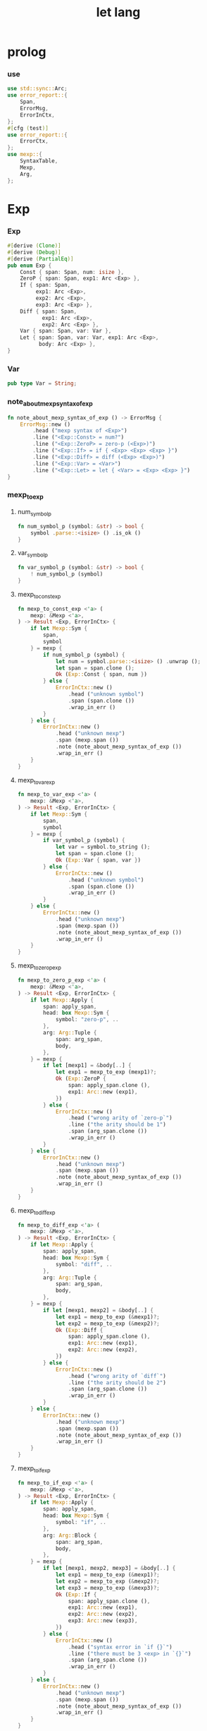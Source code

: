 #+property: tangle let_lang.rs
#+title: let lang

* prolog

*** use

    #+begin_src rust
    use std::sync::Arc;
    use error_report::{
        Span,
        ErrorMsg,
        ErrorInCtx,
    };
    #[cfg (test)]
    use error_report::{
        ErrorCtx,
    };
    use mexp::{
        SyntaxTable,
        Mexp,
        Arg,
    };
    #+end_src

* Exp

*** Exp

    #+begin_src rust
    #[derive (Clone)]
    #[derive (Debug)]
    #[derive (PartialEq)]
    pub enum Exp {
        Const { span: Span, num: isize },
        ZeroP { span: Span, exp1: Arc <Exp> },
        If { span: Span,
             exp1: Arc <Exp>,
             exp2: Arc <Exp>,
             exp3: Arc <Exp> },
        Diff { span: Span,
               exp1: Arc <Exp>,
               exp2: Arc <Exp> },
        Var { span: Span, var: Var },
        Let { span: Span, var: Var, exp1: Arc <Exp>,
              body: Arc <Exp> },
    }
    #+end_src

*** Var

    #+begin_src rust
    pub type Var = String;
    #+end_src

*** note_about_mexp_syntax_of_exp

    #+begin_src rust
    fn note_about_mexp_syntax_of_exp () -> ErrorMsg {
        ErrorMsg::new ()
            .head ("mexp syntax of <Exp>")
            .line ("<Exp::Const> = num?")
            .line ("<Exp::ZeroP> = zero-p (<Exp>)")
            .line ("<Exp::If> = if { <Exp> <Exp> <Exp> }")
            .line ("<Exp::Diff> = diff (<Exp> <Exp>)")
            .line ("<Exp::Var> = <Var>")
            .line ("<Exp::Let> = let { <Var> = <Exp> <Exp> }")
    }
    #+end_src

*** mexp_to_exp

***** num_symbol_p

      #+begin_src rust
      fn num_symbol_p (symbol: &str) -> bool {
          symbol .parse::<isize> () .is_ok ()
      }
      #+end_src

***** var_symbol_p

      #+begin_src rust
      fn var_symbol_p (symbol: &str) -> bool {
          ! num_symbol_p (symbol)
      }
      #+end_src

***** mexp_to_const_exp

      #+begin_src rust
      fn mexp_to_const_exp <'a> (
          mexp: &Mexp <'a>,
      ) -> Result <Exp, ErrorInCtx> {
          if let Mexp::Sym {
              span,
              symbol
          } = mexp {
              if num_symbol_p (symbol) {
                  let num = symbol.parse::<isize> () .unwrap ();
                  let span = span.clone ();
                  Ok (Exp::Const { span, num })
              } else {
                  ErrorInCtx::new ()
                      .head ("unknown symbol")
                      .span (span.clone ())
                      .wrap_in_err ()
              }
          } else {
              ErrorInCtx::new ()
                  .head ("unknown mexp")
                  .span (mexp.span ())
                  .note (note_about_mexp_syntax_of_exp ())
                  .wrap_in_err ()
          }
      }
      #+end_src

***** mexp_to_var_exp

      #+begin_src rust
      fn mexp_to_var_exp <'a> (
          mexp: &Mexp <'a>,
      ) -> Result <Exp, ErrorInCtx> {
          if let Mexp::Sym {
              span,
              symbol
          } = mexp {
              if var_symbol_p (symbol) {
                  let var = symbol.to_string ();
                  let span = span.clone ();
                  Ok (Exp::Var { span, var })
              } else {
                  ErrorInCtx::new ()
                      .head ("unknown symbol")
                      .span (span.clone ())
                      .wrap_in_err ()
              }
          } else {
              ErrorInCtx::new ()
                  .head ("unknown mexp")
                  .span (mexp.span ())
                  .note (note_about_mexp_syntax_of_exp ())
                  .wrap_in_err ()
          }
      }
      #+end_src

***** mexp_to_zero_p_exp

      #+begin_src rust
      fn mexp_to_zero_p_exp <'a> (
          mexp: &Mexp <'a>,
      ) -> Result <Exp, ErrorInCtx> {
          if let Mexp::Apply {
              span: apply_span,
              head: box Mexp::Sym {
                  symbol: "zero-p", ..
              },
              arg: Arg::Tuple {
                  span: arg_span,
                  body,
              },
          } = mexp {
              if let [mexp1] = &body[..] {
                  let exp1 = mexp_to_exp (mexp1)?;
                  Ok (Exp::ZeroP {
                      span: apply_span.clone (),
                      exp1: Arc::new (exp1),
                  })
              } else {
                  ErrorInCtx::new ()
                      .head ("wrong arity of `zero-p`")
                      .line ("the arity should be 1")
                      .span (arg_span.clone ())
                      .wrap_in_err ()
              }
          } else {
              ErrorInCtx::new ()
                  .head ("unknown mexp")
                  .span (mexp.span ())
                  .note (note_about_mexp_syntax_of_exp ())
                  .wrap_in_err ()
          }
      }
      #+end_src

***** mexp_to_diff_exp

      #+begin_src rust
      fn mexp_to_diff_exp <'a> (
          mexp: &Mexp <'a>,
      ) -> Result <Exp, ErrorInCtx> {
          if let Mexp::Apply {
              span: apply_span,
              head: box Mexp::Sym {
                  symbol: "diff", ..
              },
              arg: Arg::Tuple {
                  span: arg_span,
                  body,
              },
          } = mexp {
              if let [mexp1, mexp2] = &body[..] {
                  let exp1 = mexp_to_exp (&mexp1)?;
                  let exp2 = mexp_to_exp (&mexp2)?;
                  Ok (Exp::Diff {
                      span: apply_span.clone (),
                      exp1: Arc::new (exp1),
                      exp2: Arc::new (exp2),
                  })
              } else {
                  ErrorInCtx::new ()
                      .head ("wrong arity of `diff`")
                      .line ("the arity should be 2")
                      .span (arg_span.clone ())
                      .wrap_in_err ()
              }
          } else {
              ErrorInCtx::new ()
                  .head ("unknown mexp")
                  .span (mexp.span ())
                  .note (note_about_mexp_syntax_of_exp ())
                  .wrap_in_err ()
          }
      }
      #+end_src

***** mexp_to_if_exp

      #+begin_src rust
      fn mexp_to_if_exp <'a> (
          mexp: &Mexp <'a>,
      ) -> Result <Exp, ErrorInCtx> {
          if let Mexp::Apply {
              span: apply_span,
              head: box Mexp::Sym {
                  symbol: "if", ..
              },
              arg: Arg::Block {
                  span: arg_span,
                  body,
              },
          } = mexp {
              if let [mexp1, mexp2, mexp3] = &body[..] {
                  let exp1 = mexp_to_exp (&mexp1)?;
                  let exp2 = mexp_to_exp (&mexp2)?;
                  let exp3 = mexp_to_exp (&mexp3)?;
                  Ok (Exp::If {
                      span: apply_span.clone (),
                      exp1: Arc::new (exp1),
                      exp2: Arc::new (exp2),
                      exp3: Arc::new (exp3),
                  })
              } else {
                  ErrorInCtx::new ()
                      .head ("syntax error in `if {}`")
                      .line ("there must be 3 <exp> in `{}`")
                      .span (arg_span.clone ())
                      .wrap_in_err ()
              }
          } else {
              ErrorInCtx::new ()
                  .head ("unknown mexp")
                  .span (mexp.span ())
                  .note (note_about_mexp_syntax_of_exp ())
                  .wrap_in_err ()
          }
      }
      #+end_src

***** mexp_to_let_exp

      #+begin_src rust
      fn mexp_to_let_exp <'a> (
          mexp: &Mexp <'a>,
      ) -> Result <Exp, ErrorInCtx> {
          if let Mexp::Apply {
              span: apply_span,
              head: box Mexp::Sym {
                  symbol: "let", ..
              },
              arg: Arg::Block {
                  span: arg_span,
                  body,
              },
          } = mexp {
              if let [
                  Mexp::Infix {
                      span: _infix_span,
                      op: "=",
                      lhs: box Mexp::Sym {
                          span: _var_span,
                          symbol,
                      },
                      rhs,
                  },
                  mexp2,
              ] = &body[..] {
                  let exp2 = mexp_to_exp (&mexp2)?;
                  let exp1 = mexp_to_exp (&rhs)?;
                  Ok (Exp::Let {
                      span: apply_span.clone (),
                      var: symbol.to_string (),
                      exp1: Arc::new (exp1),
                      body: Arc::new (exp2),
                  })
              } else {
                  ErrorInCtx::new ()
                      .head ("syntax error in `let {}`")
                      .line ("there must be 2 <exp> in `{}`")
                      .span (arg_span.clone ())
                      .wrap_in_err ()
              }
          } else {
              ErrorInCtx::new ()
                  .head ("unknown mexp")
                  .span (mexp.span ())
                  .note (note_about_mexp_syntax_of_exp ())
                  .wrap_in_err ()
          }
      }
      #+end_src

***** mexp_to_exp

      #+begin_src rust
      pub fn mexp_to_exp <'a> (
          mexp: &Mexp <'a>,
      ) -> Result <Exp, ErrorInCtx> {
          mexp_to_const_exp (mexp)
              .or (mexp_to_var_exp (mexp))
              .or (mexp_to_zero_p_exp (mexp))
              .or (mexp_to_diff_exp (mexp))
              .or (mexp_to_zero_p_exp (mexp))
              .or (mexp_to_if_exp (mexp))
              .or (mexp_to_let_exp (mexp))
      }
      #+end_src

*** str_to_exp_vec

    #+begin_src rust
    pub fn str_to_exp_vec (
        s: &str,
    ) -> Result <Vec <Exp>, ErrorInCtx> {
        let syntax_table = SyntaxTable::default ();
        let mexp_vec = syntax_table.parse (s)?;
        let mut exp_vec = Vec::new ();
        for mexp in &mexp_vec {
            exp_vec.push (mexp_to_exp (mexp)?);
        }
        Ok (exp_vec)
    }
    #+end_src

* Val

*** Val

    #+begin_src rust
    #[derive (Clone)]
    #[derive (Debug)]
    #[derive (PartialEq)]
    pub enum Val {
        Num { num: isize },
        Bool { boolean: bool },
    }
    #+end_src

* Env

*** Env

    #+begin_src rust
    #[derive (Clone)]
    #[derive (Debug)]
    #[derive (PartialEq)]
    pub enum Env {
        Null {},
        Cons { var: Var, val: Val, rest: Arc <Env> },
    }
    #+end_src

*** Env::apply

    #+begin_src rust
    impl Env {
        pub fn apply (
            &self,
            var: &Var,
        ) -> Result <Val, ErrorInCtx> {
            match self {
                Env::Null {} => {
                    ErrorInCtx::new ()
                        .head ("Env::apply fail")
                        .wrap_in_err ()
                }
                Env::Cons { var: head, val, rest } => {
                    if head == var {
                        Ok (val.clone ())
                    } else {
                        rest.apply (var)
                    }
                }
            }
        }
    }
    #+end_src

*** Env::eval

    #+begin_src rust
    impl Env {
        pub fn eval (
            &self,
            exp: &Exp,
        ) -> Result <Val, ErrorInCtx> {
            match exp {
                Exp::Const { num, .. } => {
                    Ok (Val::Num { num: *num })
                }
                Exp::ZeroP { exp1, .. } => {
                    let boolean = {
                        self.eval (exp1)? == Val::Num { num: 0 }
                    };
                    Ok (Val::Bool { boolean })
                }
                Exp::If { exp1, exp2, exp3, span } => {
                    if let Val::Bool { boolean } = self.eval (exp1)? {
                        if boolean {
                            self.eval (exp2)
                        } else {
                            self.eval (exp3)
                        }
                    } else {
                        ErrorInCtx::new ()
                            .head ("eval Exp:If fail")
                            .span (span.clone ())
                            .wrap_in_err ()
                    }
                }
                Exp::Diff { exp1, exp2, span } => {
                    let num1 = if let Val::Num {
                        num
                    } = self.eval (exp1)? {
                        num
                    } else {
                        return ErrorInCtx::new ()
                            .head ("eval Exp::Diff fail")
                            .span (span.clone ())
                            .wrap_in_err ();
                    };
                    let num2 = if let Val::Num {
                        num
                    } = self.eval (exp2)? {
                        num
                    } else {
                        return ErrorInCtx::new ()
                            .head ("eval Exp::Diff fail")
                            .wrap_in_err ();
                    };
                    Ok (Val::Num { num: num1 - num2 })
                }
                Exp::Var { var, .. } => {
                    self.apply (var)
                }
                Exp::Let { var, exp1, body, .. } => {
                    let new_env = Env::Cons {
                        var: var.clone (),
                        val: self.eval (exp1)?,
                        rest: Arc::new (self.clone ()),
                    };
                    new_env.eval (body)
                }
            }
        }
    }
    #+end_src

* test

*** EXAMPLE_CODE

    #+begin_src rust
    #[cfg (test)]
    const EXAMPLE_CODE: &'static str = "
    1
    2
    3

    diff (2 1)
    diff (3 1)

    zero-p (1)
    zero-p (0)

    if {
      zero-p (1)
      0
      666
    }

    let {
      y = 5
      diff (x y)
    }

    let {
      y = diff (x 3)
      if {
        zero-p (y)
        0
        666
      }
    }
    ";
    #+end_src

*** test_str_to_exp_vec

    #+begin_src rust
    #[test]
    fn test_str_to_exp_vec () {
        let input = EXAMPLE_CODE;
        match str_to_exp_vec (input) {
            Ok (exp_vec) => {
                for exp in exp_vec {
                    println! ("- exp = {:?}", exp);
                }
            }
            Err (error) => {
                error.report (
                    ErrorCtx::new ()
                        .body (input))
            }
        }
    }
    #+end_src

*** test_env_eval

    #+begin_src rust
    #[test]
    fn test_env_eval () {
        let input = EXAMPLE_CODE;
        let env = Env::Null {};
        let env = Env::Cons {
            var: "x".to_string (),
            val: Val::Num { num: 6 },
            rest: Arc::new (env),
        };

        match str_to_exp_vec (input) {
            Ok (exp_vec) => {
                for exp in exp_vec {
                    match env.eval (&exp) {
                        Ok (val) => {
                            println! ("> {:?}\n{:?}", exp, val);
                        }
                        Err (error) => {
                            error.report (
                                ErrorCtx::new ()
                                    .body (input))
                        }
                    }
                }
            }
            Err (error) => {
                error.report (
                    ErrorCtx::new ()
                        .body (input))
            }
        }
    }
    #+end_src
